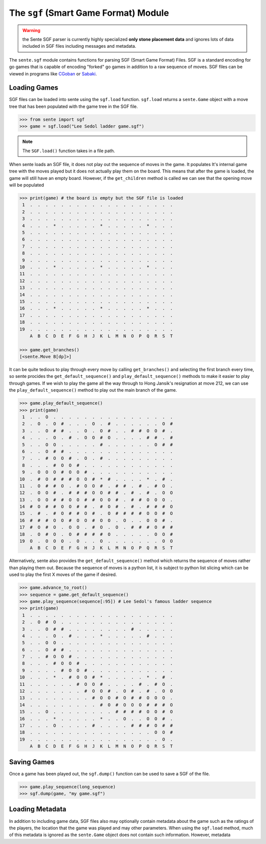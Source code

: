 The ``sgf`` (Smart Game Format) Module
======================================

.. warning:: the Sente SGF parser is currently highly specialized **only stone placement data** and ignores lots of data included in SGF files including messages and metadata.

The ``sente.sgf`` module contains functions for parsing SGF (Smart Game Format) Files.
SGF is a standard encoding for go games that is capable of encoding "forked" go games in addition to a raw sequence of moves.
SGF files can be viewed in programs like `CGoban <https://www.gokgs.com/download.jsp>`_ or `Sabaki <https://sabaki.yichuanshen.de>`_.

Loading Games
-------------

SGF files can be loaded into sente using the ``sgf.load`` function.
``sgf.load`` returns a ``sente.Game`` object with a move tree that has been populated with the game tree in the SGF file.

.. code-block:: python

    >>> from sente import sgf
    >>> game = sgf.load("Lee Sedol ladder game.sgf")

.. Note:: The ``SGF.load()`` function takes in a file path.

When sente loads an SGF file, it does not play out the sequence of moves in the game.
It populates It's internal game tree with the moves played but it does not actually play them on the board.
This means that after the game is loaded, the game will still have an empty board.
However, if the ``get_children`` method is called we can see that the opening move will be populated

.. code-block:: python

    >>> print(game) # the board is empty but the SGF file is loaded
     1  .  .  .  .  .  .  .  .  .  .  .  .  .  .  .  .  .  .  .
     2  .  .  .  .  .  .  .  .  .  .  .  .  .  .  .  .  .  .  .
     3  .  .  .  .  .  .  .  .  .  .  .  .  .  .  .  .  .  .  .
     4  .  .  .  *  .  .  .  .  .  *  .  .  .  .  .  *  .  .  .
     5  .  .  .  .  .  .  .  .  .  .  .  .  .  .  .  .  .  .  .
     6  .  .  .  .  .  .  .  .  .  .  .  .  .  .  .  .  .  .  .
     7  .  .  .  .  .  .  .  .  .  .  .  .  .  .  .  .  .  .  .
     8  .  .  .  .  .  .  .  .  .  .  .  .  .  .  .  .  .  .  .
     9  .  .  .  .  .  .  .  .  .  .  .  .  .  .  .  .  .  .  .
    10  .  .  .  *  .  .  .  .  .  *  .  .  .  .  .  *  .  .  .
    11  .  .  .  .  .  .  .  .  .  .  .  .  .  .  .  .  .  .  .
    12  .  .  .  .  .  .  .  .  .  .  .  .  .  .  .  .  .  .  .
    13  .  .  .  .  .  .  .  .  .  .  .  .  .  .  .  .  .  .  .
    14  .  .  .  .  .  .  .  .  .  .  .  .  .  .  .  .  .  .  .
    15  .  .  .  .  .  .  .  .  .  .  .  .  .  .  .  .  .  .  .
    16  .  .  .  *  .  .  .  .  .  *  .  .  .  .  .  *  .  .  .
    17  .  .  .  .  .  .  .  .  .  .  .  .  .  .  .  .  .  .  .
    18  .  .  .  .  .  .  .  .  .  .  .  .  .  .  .  .  .  .  .
    19  .  .  .  .  .  .  .  .  .  .  .  .  .  .  .  .  .  .  .
        A  B  C  D  E  F  G  H  J  K  L  M  N  O  P  Q  R  S  T

    >>> game.get_branches()
    [<sente.Move B[dp]>]

It can be quite tedious to play through every move by calling ``get_branches()`` and selecting the first branch every time, so sente procides the ``get_default_sequence()`` and ``play_default_sequence()`` methods to make it easier to play through games.
If we wish to play the game all the way through to Hong Jansik's resignation at move 212, we can use the ``play_default_sequence()`` method to play out the main branch of the game.

.. code-block:: python

    >>> game.play_default_sequence()
    >>> print(game)
     1  .  .  O  .  .  .  .  .  .  .  .  .  .  .  .  .  .  .  .
     2  .  O  .  O  #  .  .  .  O  .  #  .  .  .  .  .  .  O  #
     3  .  .  O  #  #  .  .  O  .  O  #  .  .  #  #  O  O  #  .
     4  .  .  .  O  .  #  .  O  O  #  O  .  .  .  .  #  #  .  #
     5  .  .  O  O  .  .  .  .  .  #  .  .  .  .  .  .  O  #  #
     6  .  .  O  #  #  .  .  .  .  .  .  .  .  .  .  .  .  .  .
     7  .  .  #  O  O  #  .  O  .  #  .  .  .  .  .  .  .  .  .
     8  .  .  .  #  O  O  #  .  .  .  .  .  .  .  .  .  .  .  .
     9  .  O  O  O  #  O  O  #  .  .  .  .  .  .  .  .  .  .  .
    10  .  #  O  #  #  #  O  O  #  *  #  .  .  .  .  *  .  #  .
    11  .  O  #  #  O  .  #  O  O  #  .  #  #  .  #  .  #  O  .
    12  .  O  O  #  .  #  #  #  O  O  #  #  .  #  .  #  .  O  O
    13  .  O  O  #  #  O  O  #  #  O  O  #  .  #  #  O  O  O  .
    14  #  O  #  #  O  O  #  #  .  #  O  #  .  #  .  #  #  #  O
    15  .  #  .  #  O  #  #  O  #  .  O  #  #  #  #  O  O  #  O
    16  #  #  #  O  O  #  O  O  #  O  O  .  O  .  .  O  O  #  .
    17  #  O  #  O  .  O  O  .  #  O  .  O  .  #  #  #  O  #  #
    18  .  O  #  O  .  O  #  #  #  #  O  .  .  .  .  .  O  O  #
    19  O  .  O  O  O  .  O  .  .  O  .  .  .  .  .  .  .  O  O
        A  B  C  D  E  F  G  H  J  K  L  M  N  O  P  Q  R  S  T

Alternatively, sente also provides the ``get_default_sequence()`` method which returns the sequence of moves rather than playing them out.
Because the sequence of moves is a python list, it is subject to python list slicing which can be used to play the first X moves of the game if desired.

.. code-block:: python

    >>> game.advance_to_root()
    >>> sequence = game.get_default_sequence()
    >>> game.play_sequence(sequence[:95]) # Lee Sedol's famous ladder sequence
    >>> print(game)
     1  .  .  .  .  .  .  .  .  .  .  .  .  .  .  .  .  .  .  .
     2  .  O  #  O  .  .  .  .  .  .  .  .  .  .  .  .  .  .  .
     3  .  .  O  #  #  .  .  .  .  .  .  .  .  #  .  .  .  .  .
     4  .  .  .  O  .  #  .  .  .  *  .  .  .  .  .  #  .  .  .
     5  .  .  O  O  .  .  .  .  .  .  .  .  .  .  .  .  .  .  .
     6  .  .  O  #  #  .  .  .  .  .  .  .  .  .  .  .  .  .  .
     7  .  .  #  O  O  #  .  .  .  .  .  .  .  .  .  .  .  .  .
     8  .  .  .  #  O  O  #  .  .  .  .  .  .  .  .  .  .  .  .
     9  .  .  .  .  #  O  O  #  .  .  .  .  .  .  .  .  .  .  .
    10  .  .  .  *  .  #  O  O  #  *  .  .  .  .  .  *  .  #  .
    11  .  .  .  .  .  .  #  O  O  #  .  .  .  .  #  .  #  O  .
    12  .  .  .  .  .  .  .  #  O  O  #  .  O  #  .  #  .  O  O
    13  .  .  .  .  .  .  .  .  #  O  O  #  O  #  #  O  O  O  .
    14  .  .  .  .  .  .  .  .  .  #  O  #  O  O  O  #  #  #  O
    15  .  .  O  .  .  .  .  .  .  .  .  #  #  #  #  O  O  #  O
    16  .  .  .  *  .  .  .  .  .  *  .  .  O  .  .  O  O  #  .
    17  .  .  .  O  .  .  .  .  #  .  .  .  .  #  #  #  O  #  #
    18  .  .  .  .  .  .  .  .  .  .  .  .  .  .  .  .  O  O  #
    19  .  .  .  .  .  .  .  .  .  .  .  .  .  .  .  .  .  O  .
        A  B  C  D  E  F  G  H  J  K  L  M  N  O  P  Q  R  S  T

Saving Games
------------

Once a game has been played out, the ``sgf.dump()`` function can be used to save a SGF of the file.

.. code-block:: python

    >>> game.play_sequence(long_sequence)
    >>> sgf.dump(game, "my game.sgf")


Loading Metadata
-------------------------

In addition to including game data, SGF files also may optionally contain metadata about the game such as the ratings of the players, the location that the game was played and may other parameters.
When using the ``sgf.load`` method, much of this metadata is ignored as the ``sente.Game`` object does not contain such information.
However, metadata